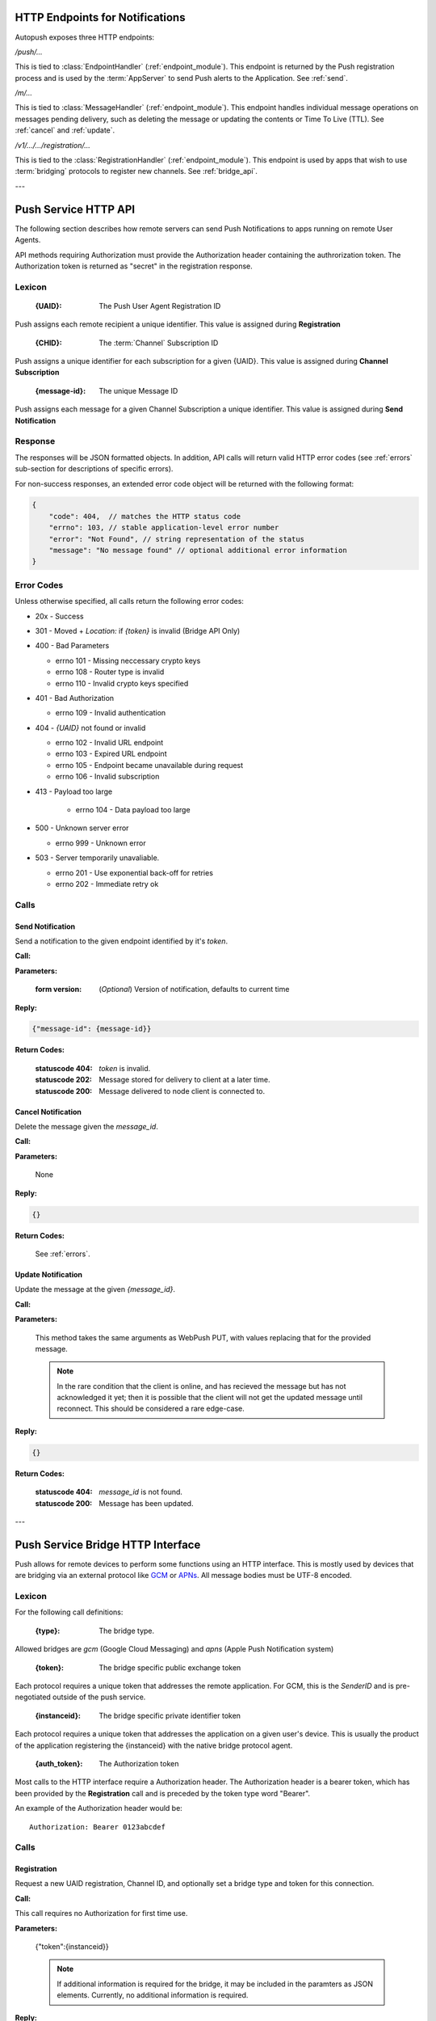 .. _http:

HTTP Endpoints for Notifications
================================

Autopush exposes three HTTP endpoints:

`/push/...`

This is tied to :class:`EndpointHandler` (:ref:`endpoint_module`). This endpoint is returned by the Push registration process and is used by the :term:`AppServer` to send Push alerts
to the Application. See :ref:`send`.

`/m/...`

This is tied to :class:`MessageHandler` (:ref:`endpoint_module`). This endpoint handles individual
message operations on messages pending delivery, such as deleting the
message or updating the contents or Time To Live (TTL). See :ref:`cancel`
and :ref:`update`.

`/v1/.../.../registration/...`

This is tied to the :class:`RegistrationHandler` (:ref:`endpoint_module`). This endpoint is used by
apps that wish to use :term:`bridging` protocols to register new channels.
See :ref:`bridge_api`.

---

.. _http_api:

Push Service HTTP API
=====================

The following section describes how remote servers can send Push
Notifications to apps running on remote User Agents.

API methods requiring Authorization must provide the Authorization
header containing the authrorization token. The Authorization token is returned
as "secret" in the registration response.

Lexicon
-------

   :{UAID}: The Push User Agent Registration ID

Push assigns each remote recipient a unique identifier. This value is
assigned during **Registration**

   :{CHID}: The :term:`Channel` Subscription ID

Push assigns a unique identifier for each subscription for a given {UAID}.
This value is assigned during **Channel Subscription**

   :{message-id}: The unique Message ID

Push assigns each message for a given Channel Subscription a unique
identifier. This value is assigned during **Send Notification**

Response
--------

The responses will be JSON formatted objects. In addition, API calls
will return valid HTTP error codes (see :ref:`errors` sub-section for
descriptions of specific errors).

For non-success responses, an extended error code object will be
returned with the following format:

.. code-block:: json

    {
        "code": 404,  // matches the HTTP status code
        "errno": 103, // stable application-level error number
        "error": "Not Found", // string representation of the status
        "message": "No message found" // optional additional error information
    }


.. _errors:

Error Codes
-----------

Unless otherwise specified, all calls return the following error codes:

-  20x - Success
-  301 - Moved + `Location:` if `{token}` is invalid (Bridge API Only)
-  400 - Bad Parameters

   - errno 101 - Missing neccessary crypto keys
   - errno 108 - Router type is invalid
   - errno 110 - Invalid crypto keys specified

-  401 - Bad Authorization

   - errno 109 - Invalid authentication

-  404 - `{UAID}` not found or invalid

   - errno 102 - Invalid URL endpoint
   - errno 103 - Expired URL endpoint
   - errno 105 - Endpoint became unavailable during request
   - errno 106 - Invalid subscription

- 413 - Payload too large

   - errno 104 - Data payload too large

-  500 - Unknown server error

   - errno 999 - Unknown error

-  503 - Server temporarily unavaliable.

   -  errno 201 - Use exponential back-off for retries
   -  errno 202 - Immediate retry ok

Calls
-----

.. _send:

Send Notification
~~~~~~~~~~~~~~~~~

Send a notification to the given endpoint identified by it's `token`.

**Call:**

.. http:put:: /push/{token}

    If the client is using webpush style data delivery, then the body in its
    entirety will be regarded as the data payload for the message per
    `the WebPush spec
    <https://tools.ietf.org/html/draft-thomson-webpush-http2-02#section-5>`_.

**Parameters:**

    :form version: (*Optional*) Version of notification, defaults to current
                   time

**Reply:**

.. code-block:: json

    {"message-id": {message-id}}

**Return Codes:**

    :statuscode 404: `token` is invalid.
    :statuscode 202: Message stored for delivery to client at a later
                     time.
    :statuscode 200: Message delivered to node client is connected to.

.. _cancel:

Cancel Notification
~~~~~~~~~~~~~~~~~~~

Delete the message given the `message_id`.

**Call:**

.. http:delete:: /m/{message_id}

**Parameters:**


    None

**Reply:**


.. code-block:: json

    {}

**Return Codes:**


    See :ref:`errors`.


.. _update:

Update Notification
~~~~~~~~~~~~~~~~~~~

Update the message at the given `{message_id}`.


**Call:**


.. http:put:: /m/(string/message_id)

**Parameters:**

    This method takes the same arguments as WebPush PUT, with values
    replacing that for the provided message.

    .. note::

        In the rare condition that the client is online, and has recieved
        the message but has not acknowledged it yet; then it is possible that
        the client will not get the updated message until reconnect. This
        should be considered a rare edge-case.

**Reply:**

.. code-block:: json

    {}

**Return Codes:**

    :statuscode 404: `message_id` is not found.
    :statuscode 200: Message has been updated.

---

.. _bridge_api:

Push Service Bridge HTTP Interface
==================================

Push allows for remote devices to perform some functions using an HTTP
interface. This is mostly used by devices that are bridging via an
external protocol like
`GCM <https://developers.google.com/cloud-messaging/>`__ or
`APNs <https://developer.apple.com/library/ios/documentation/NetworkingInternet/Conceptual/RemoteNotificationsPG/Introduction.html#//apple_ref/doc/uid/TP40008196-CH1-SW1>`__. All message bodies must be UTF-8 encoded.

Lexicon
-------

For the following call definitions:

   :{type}: The bridge type.

Allowed bridges are `gcm` (Google Cloud Messaging) and `apns` (Apple
Push Notification system)

   :{token}: The bridge specific public exchange token

Each protocol requires a unique token that addresses the remote application.
For GCM, this is the `SenderID` and is pre-negotiated outside of the push
service.

   :{instanceid}: The bridge specific private identifier token

Each protocol requires a unique token that addresses the
application on a given user's device. This is usually the product of the
application registering the {instanceid} with the native bridge protocol
agent.

   :{auth_token}: The Authorization token

Most calls to the HTTP interface require a Authorization header. The
Authorization header is a bearer token, which has been provided by the
**Registration** call and is preceded by the token type word "Bearer".

An example of the Authorization header would be:

::

    Authorization: Bearer 0123abcdef

Calls
-----

Registration
~~~~~~~~~~~~

Request a new UAID registration, Channel ID, and optionally set a bridge
type and token for this connection.

**Call:**


.. http:post:: /v1/{type}/{token}/registration

This call requires no Authorization for first time use.

**Parameters:**


    {"token":{instanceid}}

    .. note::

        If additional information is required for the bridge, it may be
        included in the paramters as JSON elements. Currently, no additional
        information is required.

**Reply:**


.. code-block:: json

    `{"uaid": {UAID}, "secret": {auth_token},
    "endpoint": "https://updates-push...", "channelID": {CHID}}`

example:

.. code-block:: http

    > POST /v1/gcm/a1b2c3/registration
    >
    > {"token": "1ab2c3"}

.. code-block:: json

    < {"uaid": "abcdef012345",
    < "secret": "0123abcdef",
    < "endpoint": "https://updates-push.services.mozaws.net/push/...",
    < "channelID": "01234abcd"}

**Return Codes:**


See :ref:`errors`.

Token updates
~~~~~~~~~~~~~

Update the current bridge token value

**Call:**


.. http:put:: /v1/{type}/{token}/registration/{uaid}

::

    Authorization: Bearer {auth_token}

**Parameters:**


    {"token": {instanceid}}

    .. note::

        If additional information is required for the bridge, it may be
        included in the paramters as JSON elements. Currently, no additional
        information is required.

**Reply:**


.. code-block:: json

    {}

example:

.. code-block:: http

    > PUT /v1/gcm/a1b2c3/registration/abcdef012345
    > Authorization: Bearer 0123abcdef
    >
    > {"token": "5e6g7h8i"}

.. code-block:: json

    < {}

**Return Codes:**


See :ref:`errors`.

Channel Subscription
~~~~~~~~~~~~~~~~~~~~

Acquire a new ChannelID for a given UAID.

**Call:**


.. http:post:: /v1/{type}/{token}/registration/{uaid}/subscription

::

    Authorization: Bearer {auth_token}

**Parameters:**


     {}

**Reply:**


.. code-block:: json

    {"channelID": {CHID}, "endpoint": "https://updates-push..."}

example:

.. code-block:: http

    > POST /v1/gcm/a1b2c3/registration/abcdef012345/subscription
    > Authorization: Bearer 0123abcdef
    >
    > {}

.. code-block:: json

    < {"channelID": "43210efgh"
    < "endpoint": "https://updates-push.services.mozaws.net/push/..."}

**Return Codes:**


See :ref:`errors`.

Unregister UAID (and all associated ChannelID subscriptions)
~~~~~~~~~~~~~~~~~~~~~~~~~~~~~~~~~~~~~~~~~~~~~~~~~~~~~~~~~~~~

Indicate that the UAID, and by extension all associated subscriptions,
is no longer valid.

**Call:**


.. http:delete:: /v1/{type}/{token}/registration/{uaid}

::

    Authorization: Bearer {auth_token}

**Parameters:**


    {}

**Reply:**

.. code-block:: json

    {}

**Return Codes:**

See :ref:`errors`.

Unsubscribe Channel
~~~~~~~~~~~~~~~~~~~

Remove a given ChannelID subscription from a UAID.

**Call:**

.. http:delete:: /v1/{type}/{token}/registration/{UAID}/subscription/{CHID}

::

    Authorization: Bearer {auth_token}

**Parameters:**

    {}

**Reply:**


.. code-block:: json

    {}

**Return Codes:**

See :ref:`errors`.
